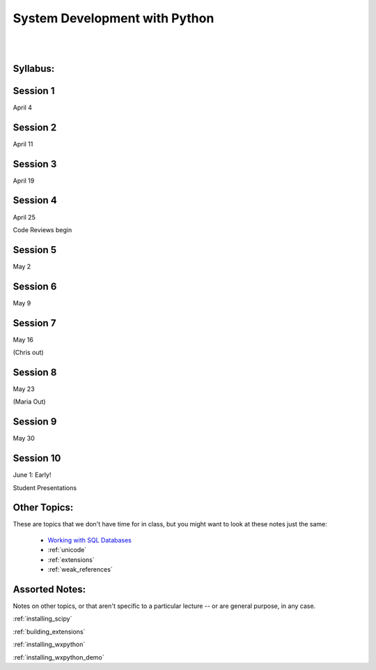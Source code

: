 .. _course_outline:

==============================
System Development with Python
==============================

|
|

.. rst-class:: left credit

  These materials copyright Christopher Barker, Joseph Sheedy and Maria McKinley.

  Licensed under the Creative Commons Attribution-ShareAlike 4.0 International Public License.

  https://creativecommons.org/licenses/by-sa/4.0/legalcode

Syllabus:
=========

.. rst-class:: left

  :ref:`syllabus`


Session 1
=========

April 4

.. rst-class:: left

   - :ref:`debugging`

   - :ref:`logging`

Session 2
=========

April 11

.. rst-class:: left

  - :ref:`testing`


Session 3
=========

April 19

.. rst-class:: left

  - :ref:`serialization`

  - :ref:`code_review`


Session 4
=========

April 25

Code Reviews begin

.. rst-class:: left

  - :ref:`packaging`

  - :ref:`documentation`


Session 5
=========

May 2

.. rst-class:: left

  - :ref:`nosql`

  - :ref:`scipy`

Session 6
=========

May 9

.. rst-class:: left

  - :ref:`advanced_oo`

  - :ref:`metaclasses`


Session 7
=========

May 16

(Chris out)

.. rst-class:: left

  - :ref:`threading`


Session 8
=========

May 23

(Maria Out)

.. rst-class:: left

  - :ref:`datetime`

  - :ref:`profiling`

Session 9
=========

May 30

.. rst-class:: left

  - :ref:`wxpython`


Session 10
==========

June 1: Early!

Student Presentations


Other Topics:
=============

These are topics that we don't have time for in class, but you might want to look at these notes just the same:

  - `Working with SQL Databases <html_slides/04-db.html>`_
  - :ref:`unicode`
  - :ref:`extensions`
  - :ref:`weak_references`


Assorted Notes:
===============

Notes on other topics, or that aren't specific to a particular lecture -- or are general purpose, in any case.

:ref:`installing_scipy`

:ref:`building_extensions`

:ref:`installing_wxpython`

:ref:`installing_wxpython_demo`



..  - serialization review / XML

.. - functools
.. - itertools
.. - Beautiful idiomatic code

